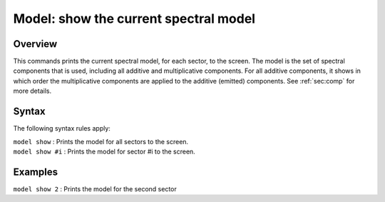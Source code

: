 .. _sec:model:

Model: show the current spectral model
======================================

Overview
~~~~~~~~

This commands prints the current spectral model, for each sector, to the
screen. The model is the set of spectral components that is used,
including all additive and multiplicative components. For all additive
components, it shows in which order the multiplicative components are
applied to the additive (emitted) components. See
:ref:`sec:comp` for more details.

Syntax
~~~~~~

The following syntax rules apply:

| ``model show`` : Prints the model for all sectors to the screen.
| ``model show #i`` : Prints the model for sector #i to the screen.

Examples
~~~~~~~~

| ``model show 2`` : Prints the model for the second sector
